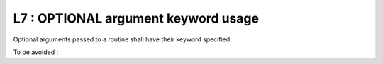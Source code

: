 L7 : OPTIONAL argument keyword usage
************************************

Optional arguments passed to a routine shall have their keyword specified.

To be avoided : 

.. code-block:: fortran
   :caption: OPTIONAL argument keyword

   !! interface of OPT_ARG subroutine is below
   CALL OPT_ARG( IVAL1,IVAL2,IVAL3)


   SUBROUTINE OPT_ARG( ARG1, ARG2, ARG3)
   
   INTEGER(KIND=JPIM), INTENT(IN)          :: ARG1
   INTEGER(KIND=JPIM), INTENT(OUT)         :: ARG2
   INTEGER(KIND=JPIM), INTENT(IN),OPTIONAL :: ARG3
